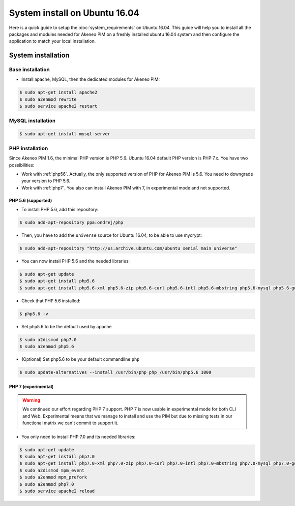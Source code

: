 System install on Ubuntu 16.04
==============================

Here is a quick guide to setup the :doc:`system_requirements` on Ubuntu 16.04. This guide will help you to install all
the packages and modules needed for Akeneo PIM on a freshly installed ubuntu 16.04 system and then configure the application to match your local installation.

System installation
-------------------

Base installation
*****************

* Install apache, MySQL, then the dedicated modules for Akeneo PIM:

.. code-block:: bash

        $ sudo apt-get install apache2
        $ sudo a2enmod rewrite
        $ sudo service apache2 restart


MySQL installation
******************

.. code-block:: bash

        $ sudo apt-get install mysql-server


PHP installation
****************

Since Akeneo PIM 1.6, the minimal PHP version is PHP 5.6. Ubuntu 16.04 default PHP version is PHP 7.x.
You have two possibilities:

* Work with :ref:`php56`. Actually, the only supported version of PHP for Akeneo PIM is 5.6. You need to downgrade your version to PHP 5.6.
* Work with :ref:`php7`. You also can install Akeneo PIM with 7, in experimental mode and not supported.

.. _php56:

PHP 5.6 (supported)
^^^^^^^^^^^^^^^^^^^

* To install PHP 5.6, add this repository:

.. code-block:: bash

    $ sudo add-apt-repository ppa:ondrej/php

* Then, you have to add the ``universe`` source for Ubuntu 16.04, to be able to use mycrypt:

.. code-block:: bash

    $ sudo add-apt-repository "http://us.archive.ubuntu.com/ubuntu xenial main universe"

* You can now install PHP 5.6 and the needed libraries:

.. code-block:: bash

    $ sudo apt-get update
    $ sudo apt-get install php5.6
    $ sudo apt-get install php5.6-xml php5.6-zip php5.6-curl php5.6-intl php5.6-mbstring php5.6-mysql php5.6-gd php5.6-cli php5.6-apcu libapache2-mod-php5.6

* Check that PHP 5.6 installed:

.. code-block:: bash

    $ php5.6 -v

* Set php5.6 to be the default used by apache

.. code-block:: bash

    $ sudo a2dismod php7.0
    $ sudo a2enmod php5.6

* (Optional) Set php5.6 to be your default commandline ``php``

.. code-block:: bash

    $ sudo update-alternatives --install /usr/bin/php php /usr/bin/php5.6 1000
    
.. _php7:

PHP 7 (experimental)
^^^^^^^^^^^^^^^^^^^^

.. warning::

    We continued our effort regarding PHP 7 support. PHP 7 is now usable in experimental mode for both CLI and Web.
    Experimental means that we manage to install and use the PIM but due to missing tests in our functional matrix we can't commit to support it.

* You only need to install PHP 7.0 and its needed libraries:

.. code-block:: bash

    $ sudo apt-get update
    $ sudo apt-get install php7.0
    $ sudo apt-get install php7.0-xml php7.0-zip php7.0-curl php7.0-intl php7.0-mbstring php7.0-mysql php7.0-gd php7.0-cli php-apcu libapache2-mod-php7.0
    $ sudo a2dismod mpm_event
    $ sudo a2enmod mpm_prefork
    $ sudo a2enmod php7.0
    $ sudo service apache2 reload

.. _choosing_product_storage:
